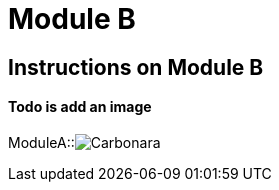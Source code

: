 = Module B

== Instructions on Module B

==== Todo is add an image

ModuleA::image:carbonara.jpg[Carbonara]